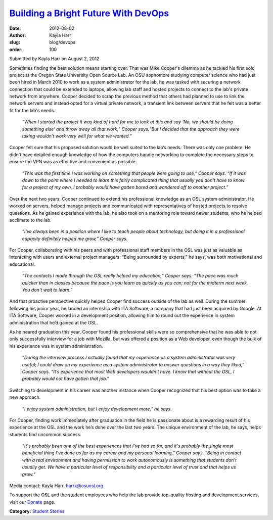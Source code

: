 `Building a Bright Future With DevOps </blog/devops>`_
------------------------------------------------------
:date: 2012-08-02
:author: Kayla Harr
:slug: blog/devops
:order: 100


Submitted by Kayla Harr on August 2, 2012

.. image:: /images/MikeRacksPicweb.jpg
   :scale: 80%
   :alt: Student Experience at OSUOSL

Sometimes finding the best solution means starting over. That was Mike Cooper's
dilemma as he tackled his first solo project at the Oregon State University Open
Source Lab. An OSU sophomore studying computer science who had just been hired
in March 2010 to work as a system administrator for the lab, he was tasked with
securing a network connection that could be extended to laptops, allowing lab
staff and hosted projects to connect to the lab's private network from anywhere.
Cooper decided to scrap the previous method that others had planned to use to
link the network servers and instead opted for a virtual private network, a
transient link between servers that he felt was a better fit for the lab's
needs.

  *“When I started the project it was kind of hard for me to look at this and
  say ‘No, we should be doing something else’ and throw away all that work,”
  Cooper says.“But I decided that the approach they were taking wouldn't work
  very well for what we wanted.”*

Cooper felt sure that his proposed solution would be well suited to the lab’s
needs. There was only one problem: He didn't have detailed enough knowledge of
how the computers handle networking to complete the necessary steps to ensure
the VPN was as effective and convenient as possible.

  *“This was the first time I was working on something that people were going to
  use,” Cooper says. “If it was down to the point where I needed to learn this
  fairly complicated thing that usually you don't have to know for a project of
  my own, I probably would have gotten bored and wandered off to another
  project.”*

Over the next two years, Cooper continued to extend his professional knowledge
as an OSL system administrator. He worked on servers, helped manage projects and
communicated with representatives of hosted projects to resolve questions. As he
gained experience with the lab, he also took on a mentoring role toward newer
students, who he helped acclimate to the lab.

  *“I've always been in a position where I like to teach people about
  technology, but doing it in a professional capacity definitely helped me
  grow,” Cooper says.*

For Cooper, collaborating with his peers and with professional staff members in
the OSL was just as valuable as interacting with users and external project
managers. “Being surrounded by experts,” he says, was both motivational and
educational.

  *“The contacts I made through the OSL really helped my education,” Cooper
  says. "The pace was much quicker than in classes because the pace is you learn
  as quickly as you can; not for the midterm next week. You don't wait to
  learn.”*

And that proactive perspective quickly helped Cooper find success outside of the
lab as well. During the summer following his junior year, he landed an
internship with ITA Software, a company that had just been acquired by Google.
At ITA Software, Cooper worked in a development position, allowing him to round
out the experience in system administration that he’d gained at the OSL.

As he neared graduation this year, Cooper found his professional skills were so
comprehensive that he was able to not only successfully interview for a job with
Mozilla, but was offered a position as a Web developer, even though the bulk of
his experience was in system administration.

  *“During the interview process I actually found that my experience as a system
  administrator was very useful; I could draw on my experience as a system
  administrator to answer questions in a way they liked,” Cooper says. “It’s
  experience that most Web developers wouldn’t have. I know that without the
  OSL, I probably would not have gotten that job.”*

Switching to development in his career was another instance when Cooper
recognized that his best option was to take a new approach.

  *“I enjoy system administration, but I enjoy development more,” he says.*

For Cooper, finding work immediately after graduation in the field he is
passionate about is a rewarding result of his experience at the OSL and the work
he’s done over the last two years. The unique environment of the lab, he says,
helps students find uncommon success.

  *“It's probably been one of the best experiences that I've had so far, and
  it's probably the single most beneficial thing I've done as far as my career
  and my personal learning,” Cooper says. “Being in contact with a real
  environment and having permission to work autonomously is something that
  students don't usually get. We have a particular level of responsibility and a
  particular level of trust and that helps us grow.”*

Media contact: Kayla Harr, harrk@osuosl.org

To support the OSL and the student employees who help the lab provide
top-quality hosting and development services, visit our `Donate </donate>`_
page.

**Category:** `Student Stories`_

.. _Student Stories: /students/stories
